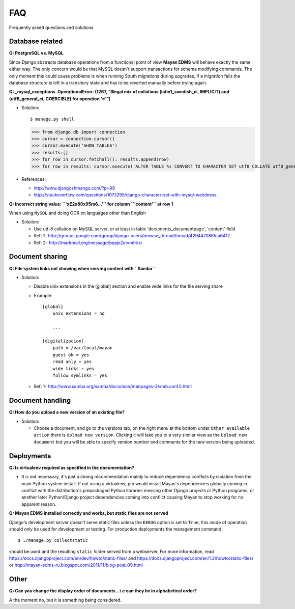===
FAQ
===

Frequently asked questions and solutions

Database related
----------------

**Q: PostgreSQL vs. MySQL**

Since Django abstracts database operations from a functional point of view
**Mayan EDMS** will behave exactly the same either way.  The only concern
would be that MySQL doesn't support transactions for schema modifying
commands.  The only moment this could cause problems is when running
South migrations during upgrades, if a migration fails the database
structure is left in a transitory state and has to be reverted manually
before trying again.


**Q: _mysql_exceptions. OperationalError: (1267, "Illegal mix of collations (latin1_swedish_ci, IMPLICIT) and (utf8_general_ci, COERCIBLE) for operation '='")**

* Solution::

  $ manage.py shell

  >>> from django.db import connection
  >>> cursor = connection.cursor()
  >>> cursor.execute('SHOW TABLES')
  >>> results=[]
  >>> for row in cursor.fetchall(): results.append(row)
  >>> for row in results: cursor.execute('ALTER TABLE %s CONVERT TO CHARACTER SET utf8 COLLATE utf8_general_ci;' % (row[0]))


* References:

  - http://www.djangoshmango.com/?p=99
  - http://stackoverflow.com/questions/1073295/django-character-set-with-mysql-weirdness


**Q: Incorrect string value: ``'\xE2\x80\x95rs6...'`` for column ``'content'`` at row 1**

When using ``MySQL`` and doing OCR on languages other than English

* Solution:

  - Use utf-8 collation on MySQL server, or at least in table 'documents_documentpage', 'content' field
  - Ref: 1- http://groups.google.com/group/django-users/browse_thread/thread/429447086fca6412
  - Ref: 2- http://markmail.org/message/bqajx2utvmtriixi


Document sharing
----------------

**Q: File system links not showing when serving content with ``Samba``**

* Solution:

  - Disable unix extensions in the [global] section and enable wide links for the file serving share
  - Example::

      [global]
          unix extensions = no

          ...

      [digitalizacion]
          path = /var/local/mayan
          guest ok = yes
          read only = yes
          wide links = yes
          follow symlinks = yes


  - Ref: 1- http://www.samba.org/samba/docs/man/manpages-3/smb.conf.5.html


Document handling
-----------------

**Q: How do you upload a new version of an existing file?**

* Solution:

  - Choose a document, and go to the versions tab, on the right menu at
    the bottom under ``Other available action`` there is
    ``Upload new version``.  Clicking it will take you to a very similar
    view as the ``Upload new document`` but you will be able to specify
    version number and comments for the new version being uploaded.



Deployments
-----------

**Q: Is virtualenv required as specified in the documentation?**

* It is not necessary, it's just a strong recommendation mainly to reduce
  dependency conflicts by isolation from the main Python system install.
  If not using a virtualenv, pip would install Mayan's dependencies
  globally coming in conflict with the distribution's prepackaged Python
  libraries messing other Django projects or Python programs, or another
  later Python/Django project dependencies coming into conflict causing
  Mayan to stop working for no apparent reason.


**Q: Mayan EDMS installed correctly and works, but static files are not served**

Django's development server doesn't serve static files unless the ``DEBUG``
option is set to ``True``, this mode of operation should only be used for
development or testing.  For production deployments the management command::

  $ ./manage.py collectstatic

should be used and the resulting ``static`` folder served from a webserver.
For more information, read https://docs.djangoproject.com/en/dev/howto/static-files/
and https://docs.djangoproject.com/en/1.2/howto/static-files/ or
http://mayan-edms-ru.blogspot.com/2011/11/blog-post_09.html


Other
-----

**Q:  Can you change the display order of documents...i.e can they be in alphabetical order?**

A the moment no, but it is something being considered.
